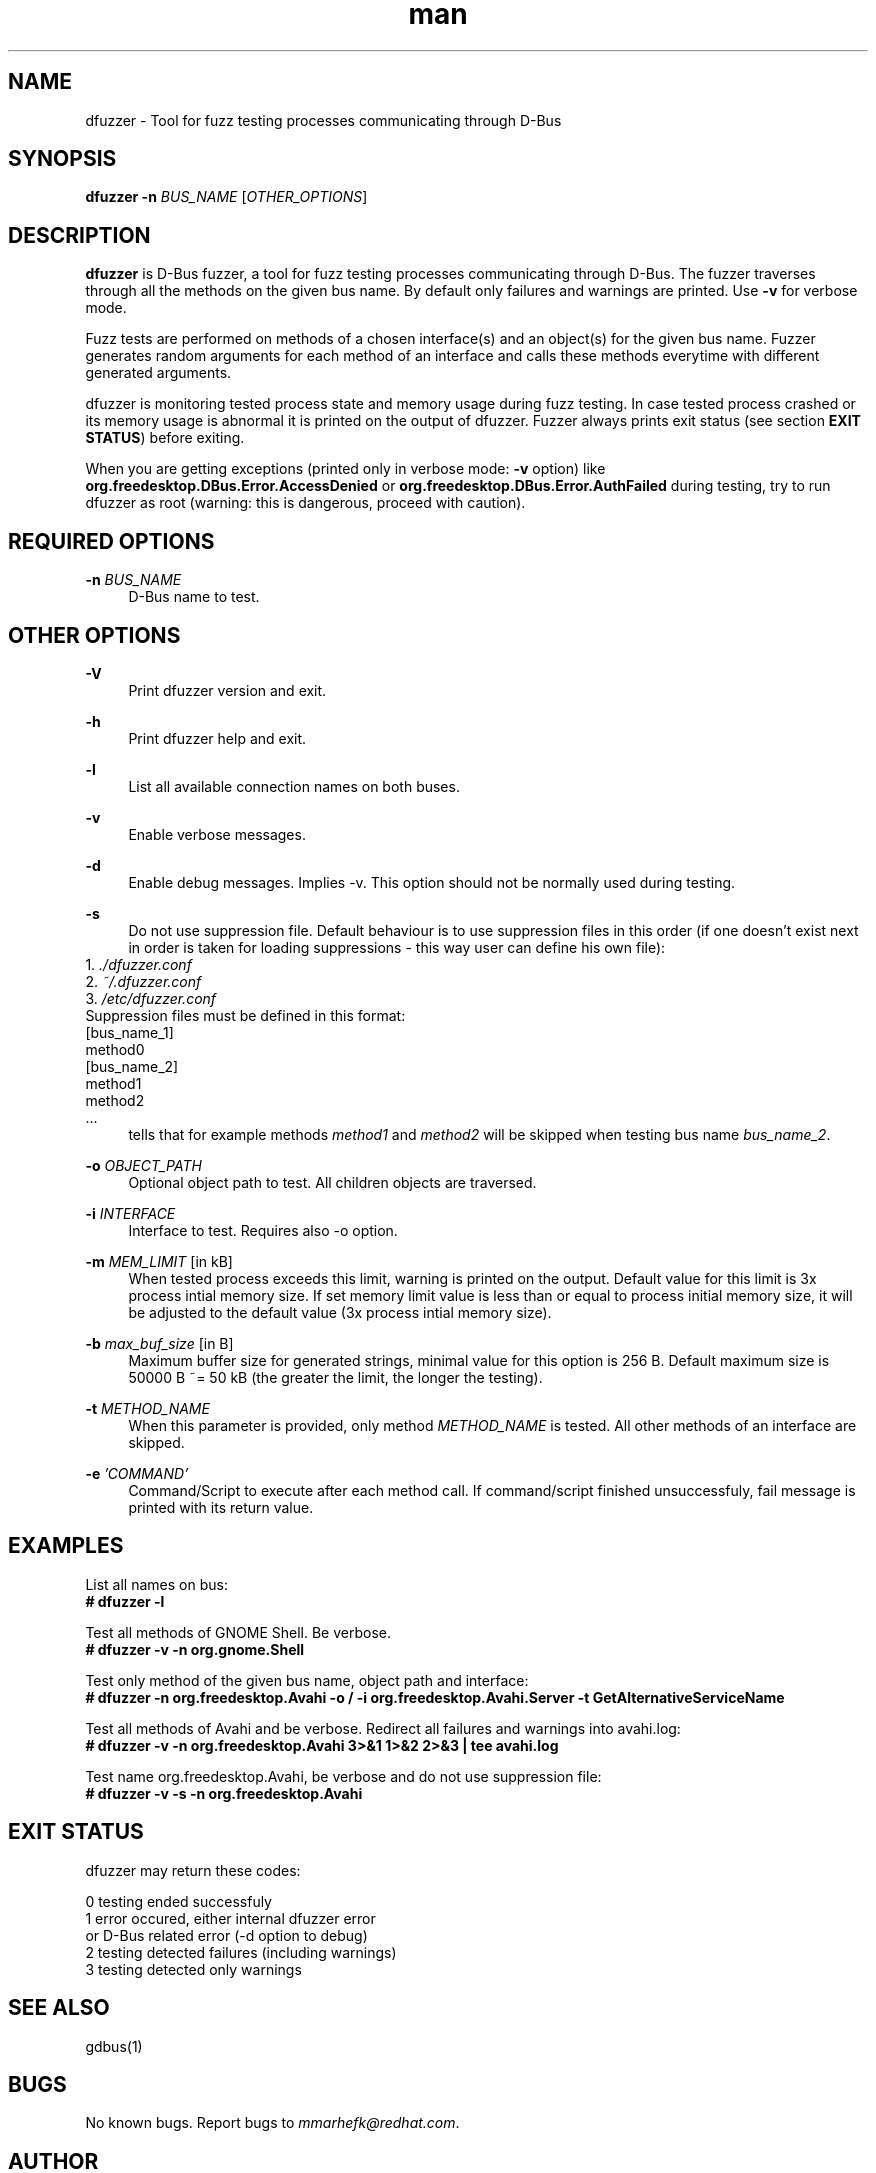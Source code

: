 .\" **************************************************************************
.\" *
.\" * dfuzzer
.\" * Copyright(C) 2013, Red Hat, Inc., Matus Marhefka <mmarhefk@redhat.com>
.\" *
.\" * This program is free software: you can redistribute it and/or modify
.\" * it under the terms of the GNU General Public License as published by
.\" * the Free Software Foundation, either version 3 of the License, or
.\" * (at your option) any later version.
.\" *
.\" * This program is distributed in the hope that it will be useful,
.\" * but WITHOUT ANY WARRANTY; without even the implied warranty of
.\" * MERCHANTABILITY or FITNESS FOR A PARTICULAR PURPOSE. See the
.\" * GNU General Public License for more details.
.\" *
.\" * You should have received a copy of the GNU General Public License
.\" * along with this program. If not, see <http://www.gnu.org/licenses/>.
.\" *
.\" **************************************************************************
.TH man 1 "24 September 2013" "dfuzzer 1.3" "dfuzzer"
.SH NAME
dfuzzer \- Tool for fuzz testing processes communicating through D-Bus
.SH SYNOPSIS
.B dfuzzer
.B \-n
\fIBUS_NAME\fR
[\fIOTHER_OPTIONS\fR]



.SH DESCRIPTION
\fBdfuzzer\fR is D-Bus fuzzer, a tool for fuzz testing processes communicating
through D-Bus. The fuzzer traverses through all the methods on the given bus name.
By default only failures and warnings are printed. Use \fB-v\fR for verbose mode.

Fuzz tests are performed on methods of a chosen interface(s) and an object(s)
for the given bus name. Fuzzer generates random arguments for each method
of an interface and calls these methods everytime with different generated arguments.

dfuzzer is monitoring tested process state and memory usage during fuzz testing.
In case tested process crashed or its memory usage is abnormal it is printed
on the output of dfuzzer. Fuzzer always prints exit status (see section
\fBEXIT STATUS\fR) before exiting.

When you are getting exceptions (printed only in verbose mode: \fB-v\fR option)
like \fBorg.freedesktop.DBus.Error.AccessDenied\fR or
\fBorg.freedesktop.DBus.Error.AuthFailed\fR during testing, try
to run dfuzzer as root (warning: this is dangerous, proceed with caution).



.SH REQUIRED OPTIONS
.PP
\fB\-n\fR \fIBUS_NAME\fR
.RS 4
D-Bus name to test.
.RE



.SH OTHER OPTIONS
.PP
\fB\-V\fR
.RS 4
Print dfuzzer version and exit.
.RE
.PP
\fB\-h\fR
.RS 4
Print dfuzzer help and exit.
.RE
.PP
\fB\-l\fR
.RS 4
List all available connection names on both buses.
.RE
.PP
\fB\-v\fR
.RS 4
Enable verbose messages.
.RE
.PP
\fB\-d\fR
.RS 4
Enable debug messages. Implies -v. This option should not be normally used
during testing.
.RE
.PP
\fB\-s\fR
.RS 4
Do not use suppression file. Default behaviour is to use suppression
files in this order (if one doesn't exist next in order is taken for loading
suppressions - this way user can define his own file):
.RE
    1. \fI./dfuzzer.conf\fR
.RE
    2. \fI~/.dfuzzer.conf\fR
.RE
    3. \fI/etc/dfuzzer.conf\fR
.RE
    Suppression files must be defined in this format:
.RE
    [bus_name_1]
.RE
    method0
.RE
    [bus_name_2]
.RE
    method1
.RE
    method2
.RE
    ...
.RE
.RS 4
tells that for example methods \fImethod1\fR and \fImethod2\fR will be
skipped when testing bus name \fIbus_name_2\fR.
.RE
.PP
\fB\-o\fR \fIOBJECT_PATH\fR
.RS 4
Optional object path to test. All children objects are traversed.
.RE
.PP
\fB\-i\fR \fIINTERFACE\fR
.RS 4
Interface to test. Requires also -o option.
.RE
.PP
\fB\-m\fR \fIMEM_LIMIT\fR [in kB]
.RS 4
When tested process exceeds this limit, warning is printed on the output.
Default value for this limit is 3x process intial memory size. If set memory
limit value is less than or equal to process initial memory size, it will be
adjusted to the default value (3x process intial memory size).
.RE
.PP
\fB\-b\fR \fImax_buf_size\fR [in B]
.RS 4
Maximum buffer size for generated strings, minimal value for this option is
256 B. Default maximum size is 50000 B ~= 50 kB (the greater the limit,
the longer the testing).
.RE
.PP
\fB\-t\fR \fIMETHOD_NAME\fR
.RS 4
When this parameter is provided, only method \fIMETHOD_NAME\fR is tested.
All other methods of an interface are skipped.
.RE
.PP
\fB\-e\fR \fI'COMMAND'\fR
.RS 4
Command/Script to execute after each method call. If command/script
finished unsuccessfuly, fail message is printed with its return
value.
.RE



.SH EXAMPLES
List all names on bus:
.RE
\fB# dfuzzer -l\fR

Test all methods of GNOME Shell. Be verbose.
.RE
\fB# dfuzzer -v -n org.gnome.Shell\fR

Test only method of the given bus name, object path and interface:
.RE
\fB# dfuzzer -n org.freedesktop.Avahi -o / -i org.freedesktop.Avahi.Server -t GetAlternativeServiceName\fR

Test all methods of Avahi and be verbose. Redirect all failures and warnings
into avahi.log:
.RE
\fB# dfuzzer -v -n org.freedesktop.Avahi 3>&1 1>&2 2>&3 | tee avahi.log\fR

Test name org.freedesktop.Avahi, be verbose and do not use suppression file:
.RE
\fB# dfuzzer -v -s -n org.freedesktop.Avahi\fR



.SH EXIT STATUS
dfuzzer may return these codes:

0    testing ended successfuly
.RE
1    error occured, either internal dfuzzer error
     or D-Bus related error (-d option to debug)
.RE
2    testing detected failures (including warnings)
.RE
3    testing detected only warnings
.RE



.SH SEE ALSO
gdbus(1)



.SH BUGS
No known bugs. Report bugs to \fImmarhefk@redhat.com\fR.



.SH AUTHOR
Matus Marhefka (mmarhefk@redhat.com)
.RE
Additional changes by Miroslav Vadkerti (mvadkert@redhat.com)



.SH COPYRIGHT
2013, Red Hat, Inc.
